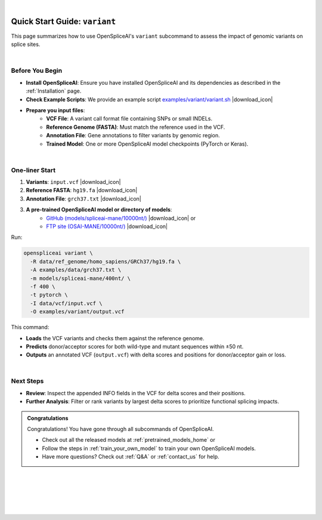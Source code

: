 .. raw:: html

    <script type="text/javascript">

        let mutation_lvl_1_fuc = function(mutations) {
            var dark = document.body.dataset.theme == 'dark';

            if (document.body.dataset.theme == 'auto') {
                dark = window.matchMedia && window.matchMedia('(prefers-color-scheme: dark)').matches;
            }
            
            document.getElementsByClassName('sidebar_ccb')[0].src = dark ? '../../_static/JHU_ccb-white.png' : "../../_static/JHU_ccb-dark.png";
            document.getElementsByClassName('sidebar_wse')[0].src = dark ? '../../_static/JHU_wse-white.png' : "../../_static/JHU_wse-dark.png";



            for (let i=0; i < document.getElementsByClassName('summary-title').length; i++) {
                console.log(">> document.getElementsByClassName('summary-title')[i]: ", document.getElementsByClassName('summary-title')[i]);

                if (dark) {
                    document.getElementsByClassName('summary-title')[i].classList = "summary-title card-header bg-dark font-weight-bolder";
                    document.getElementsByClassName('summary-content')[i].classList = "summary-content card-body bg-dark text-left docutils";
                } else {
                    document.getElementsByClassName('summary-title')[i].classList = "summary-title card-header bg-light font-weight-bolder";
                    document.getElementsByClassName('summary-content')[i].classList = "summary-content card-body bg-light text-left docutils";
                }
            }

        }
        document.addEventListener("DOMContentLoaded", mutation_lvl_1_fuc);
        var observer = new MutationObserver(mutation_lvl_1_fuc)
        observer.observe(document.body, {attributes: true, attributeFilter: ['data-theme']});
        console.log(document.body);
    </script>

|

.. _quick-start_variant:

Quick Start Guide: ``variant``
==============================

This page summarizes how to use OpenSpliceAI's ``variant`` subcommand to assess the impact of genomic variants on splice sites.

|

.. |download_icon| raw:: html

   <link rel="stylesheet" href="https://cdnjs.cloudflare.com/ajax/libs/font-awesome/6.4.0/css/all.min.css">

   <i class="fa fa-download"></i>


Before You Begin
----------------

- **Install OpenSpliceAI**: Ensure you have installed OpenSpliceAI and its dependencies as described in the :ref:`Installation` page.
  
- **Check Example Scripts**: We provide an example script `examples/variant/variant.sh <https://github.com/Kuanhao-Chao/OpenSpliceAI/blob/main/examples/variant/variant.sh>`_ |download_icon|

- **Prepare you input files**:
    - **VCF File**: A variant call format file containing SNPs or small INDELs.
    - **Reference Genome (FASTA)**: Must match the reference used in the VCF.
    - **Annotation File**: Gene annotations to filter variants by genomic region.
    - **Trained Model**: One or more OpenSpliceAI model checkpoints (PyTorch or Keras).

|

One-liner Start
-----------------

1. **Variants**: ``input.vcf`` |download_icon|
2. **Reference FASTA**: ``hg19.fa`` |download_icon|
3. **Annotation File**: ``grch37.txt`` |download_icon|

3. **A pre-trained OpenSpliceAI model or directory of models**: 
    - `GitHub (models/spliceai-mane/10000nt/) <https://github.com/Kuanhao-Chao/OpenSpliceAI/tree/main/models/spliceai-mane/10000nt/>`_ |download_icon| or
    -  `FTP site (OSAI-MANE/10000nt/) <ftp://ftp.ccb.jhu.edu/pub/data/OpenSpliceAI/OSAI-MANE/10000nt/>`_ |download_icon|

Run:

.. code-block:: bash

    openspliceai variant \
      -R data/ref_genome/homo_sapiens/GRCh37/hg19.fa \
      -A examples/data/grch37.txt \
      -m models/spliceai-mane/400nt/ \
      -f 400 \
      -t pytorch \
      -I data/vcf/input.vcf \
      -O examples/variant/output.vcf

This command:

- **Loads** the VCF variants and checks them against the reference genome.
- **Predicts** donor/acceptor scores for both wild-type and mutant sequences within ±50 nt.
- **Outputs** an annotated VCF (``output.vcf``) with delta scores and positions for donor/acceptor gain or loss.

|

Next Steps
----------

- **Review**: Inspect the appended INFO fields in the VCF for delta scores and their positions.
- **Further Analysis**: Filter or rank variants by largest delta scores to prioritize functional splicing impacts.

.. admonition:: Congratulations
   :class: important

   Congratulations! You have gone through all subcommands of OpenSpliceAI. 

   - Check out all the released models at :ref:`pretrained_models_home` or 
   - Follow the steps in :ref:`train_your_own_model` to train your own OpenSpliceAI models.
   - Have more questions? Check out :ref:`Q&A` or :ref:`contact_us` for help.


|
|
|
|
|


.. image:: ../../_images/jhu-logo-dark.png
   :alt: My Logo
   :class: logo, header-image only-light
   :align: center

.. image:: ../../_images/jhu-logo-white.png
   :alt: My Logo
   :class: logo, header-image only-dark
   :align: center